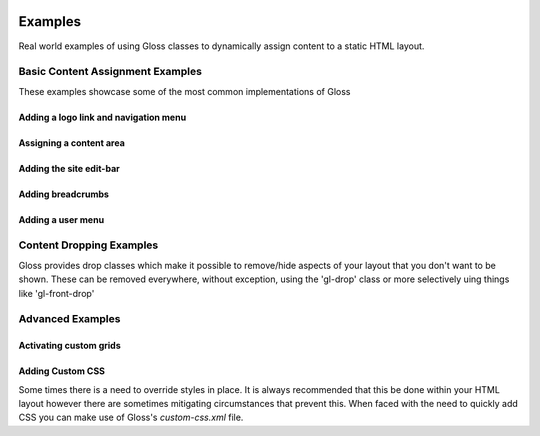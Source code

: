 .. Gloss Project documentation master file, created by
   sphinx-quickstart on Tue Nov 11 20:07:01 2014.
   You can adapt this file completely to your liking, but it should at least
   contain the root `toctree` directive.

.. image:: gloss-logo.png


Examples
=========================================

Real world examples of using Gloss classes to dynamically assign content to a static HTML layout.

Basic Content Assignment Examples
''''''''''''''''''''''''''''''''''''
These examples showcase some of the most common implementations of Gloss

Adding a logo link and navigation menu
------------------------------------------

Assigning a content area
---------------------------

Adding the site edit-bar
---------------------------

Adding breadcrumbs
-------------------------

Adding a user menu
---------------------

Content Dropping Examples
''''''''''''''''''''''''''''
Gloss provides drop classes which make it possible to remove/hide aspects of your layout that you don't want to be shown.
These can be removed everywhere, without exception, using the 'gl-drop' class or more selectively uing things like 'gl-front-drop'

Advanced Examples
''''''''''''''''''

Activating custom grids
---------------------------

Adding Custom CSS 
------------------------
Some times there is a need to override styles in place. It is always recommended that this be done within your HTML layout
however there are sometimes mitigating circumstances that prevent this. When faced with the need to quickly add CSS
you can make use of Gloss's `custom-css.xml` file.




